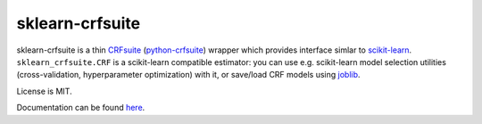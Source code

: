 ================
sklearn-crfsuite
================

.. image:: https://img.shields.io/pypi/v/sklearn-crfsuite.svg
   :target: https://pypi.python.org/pypi/sklearn-crfsuite
   :alt: PyPI Version

.. image:: https://img.shields.io/travis/TeamHG-Memex/sklearn-crfsuite/master.svg
   :target: https://travis-ci.org/TeamHG-Memex/sklearn-crfsuite
   :alt: Build Status

.. image:: https://codecov.io/github/TeamHG-Memex/sklearn-crfsuite/coverage.svg?branch=master
   :target: https://codecov.io/github/TeamHG-Memex/sklearn-crfsuite?branch=master
   :alt: Code Coverage

.. image:: https://readthedocs.org/projects/sklearn-crfsuite/badge/?version=latest
   :target: https://sklearn-crfsuite.readthedocs.io/en/latest/?badge=latest
   :alt: Documentation

sklearn-crfsuite is a thin CRFsuite_ (python-crfsuite_) wrapper which provides
interface simlar to scikit-learn_. ``sklearn_crfsuite.CRF`` is a scikit-learn
compatible estimator: you can use e.g. scikit-learn model
selection utilities (cross-validation, hyperparameter optimization) with it,
or save/load CRF models using joblib_.

.. _CRFsuite: http://www.chokkan.org/software/crfsuite/
.. _python-crfsuite: https://github.com/scrapinghub/python-crfsuite
.. _scikit-learn: http://scikit-learn.org/
.. _joblib: https://github.com/joblib/joblib

License is MIT.

Documentation can be found `here <https://sklearn-crfsuite.readthedocs.io>`_.
